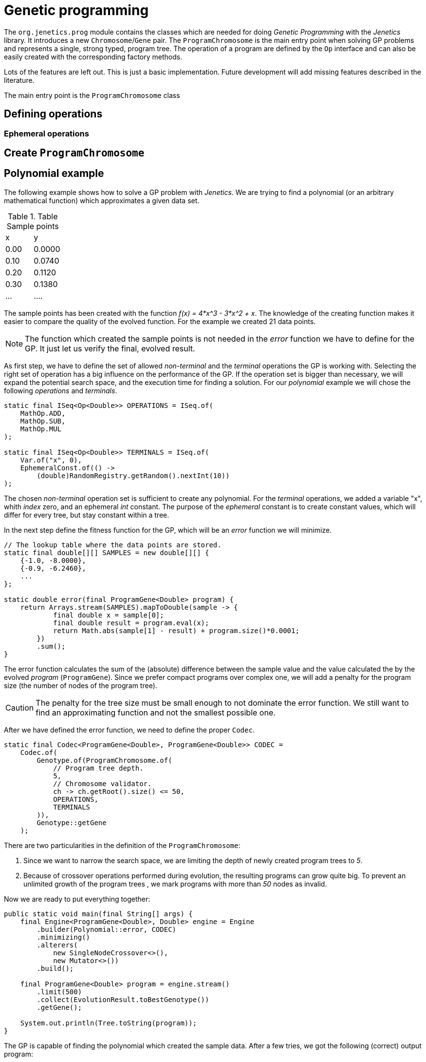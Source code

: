 # Genetic programming

The `org.jenetics.prog` module contains the classes which are needed for doing _Genetic Programming_ with the _Jenetics_ library. It introduces a new `Chromosome`/`Gene` pair. The `ProgramChromosome` is the main entry point when solving GP problems and represents a single, strong typed, program tree. The operation of a program are defined by the `Op` interface and can also be easily created with the corresponding factory methods.


Lots of the features are left out. This is just a basic implementation. Future development will add missing features described in the literature.

The main entry point is the `ProgramChromosome` class

## Defining operations

### Ephemeral operations

## Create `ProgramChromosome`

## Polynomial example

The following example shows how to solve a GP problem with _Jenetics_. We are trying to find a polynomial (or an arbitrary mathematical function) which approximates a given data set.

.Table Sample points
|===
| x | y
| 0.00 | 0.0000
| 0.10 | 0.0740
| 0.20 | 0.1120
| 0.30 | 0.1380
| ... | ....
|===

The sample points has been created with the function _f(x) = 4*x^3 - 3*x^2 + x_. The knowledge of the creating function makes it easier to compare the quality of the evolved function. For the example we created 21 data points.

NOTE: The function which created the sample points is not needed in the _error_ function we have to define for the GP. It just let us verify the final, evolved result.


As first step, we have to define the set of allowed _non-terminal_ and the _terminal_ operations the GP is working with. Selecting the right set of operation has a big influence on the performance of the GP. If the operation set is bigger than necessary, we will expand the potential search space, and the execution time for finding a solution. For our _polynomial_ example we will chose the following _operations_ and _terminals_.

```java
static final ISeq<Op<Double>> OPERATIONS = ISeq.of(
    MathOp.ADD,
    MathOp.SUB,
    MathOp.MUL
);

static final ISeq<Op<Double>> TERMINALS = ISeq.of(
    Var.of("x", 0),
    EphemeralConst.of(() ->
        (double)RandomRegistry.getRandom().nextInt(10))
);
```

The chosen _non-terminal_ operation set is sufficient to create any polynomial. For the _terminal_ operations, we added a variable "x", whith _index_ zero, and an ephemeral _int_ constant. The purpose of the _ephemeral_ constant is to create constant values, which will differ for every tree, but stay constant within a tree.

In the next step define the fitness function for the GP, which will be an _error_ function we will minimize.

```java
// The lookup table where the data points are stored.
static final double[][] SAMPLES = new double[][] {
    {-1.0, -8.0000},
    {-0.9, -6.2460},
    ...
};

static double error(final ProgramGene<Double> program) {
    return Arrays.stream(SAMPLES).mapToDouble(sample -> {
            final double x = sample[0];
            final double result = program.eval(x);
            return Math.abs(sample[1] - result) + program.size()*0.0001;
        })
        .sum();
}
```
The error function calculates the sum of the (absolute) difference between the sample value and the value calculated the by the evolved _program_ (`ProgramGene`). Since we prefer compact programs over complex one, we will add a penalty for the program size (the number of nodes of the program tree).

CAUTION: The penalty for the tree size must be small enough to not dominate the error function. We still want to find an approximating function and not the smallest possible one.

After we have defined the error function, we need to define the proper `Codec`.

```java
static final Codec<ProgramGene<Double>, ProgramGene<Double>> CODEC =
    Codec.of(
        Genotype.of(ProgramChromosome.of(
            // Program tree depth.
            5,
            // Chromosome validator.
            ch -> ch.getRoot().size() <= 50,
            OPERATIONS,
            TERMINALS
        )),
        Genotype::getGene
    );
```

There are two particularities in the definition of the `ProgramChromosome`:

1. Since we want to narrow the search space, we are limiting the depth of newly created program trees to _5_.
1. Because of crossover operations performed during evolution, the resulting programs can grow quite big. To prevent an unlimited growth of the program trees
, we mark programs with more than _50_ nodes as invalid.

Now we are ready to put everything together:

```java
public static void main(final String[] args) {
    final Engine<ProgramGene<Double>, Double> engine = Engine
        .builder(Polynomial::error, CODEC)
        .minimizing()
        .alterers(
            new SingleNodeCrossover<>(),
            new Mutator<>())
        .build();

    final ProgramGene<Double> program = engine.stream()
        .limit(500)
        .collect(EvolutionResult.toBestGenotype())
        .getGene();

    System.out.println(Tree.toString(program));
}
```

The GP is capable of finding the polynomial which created the sample data. After a few tries, we got the following (correct) output program:


    add
    ├── mul
    │   ├── x
    │   └── sub
    │       ├── 0.0
    │       └── mul
    │           ├── x
    │           └── sub
    │               ├── sub
    │               │   ├── sub
    │               │   │   ├── sub
    │               │   │   │   ├── 3.0
    │               │   │   │   └── x
    │               │   │   └── x
    │               │   └── x
    │               └── x
    └── x

This program can be reduced to _4*x^3 - 3*x^2 + x_, which is exactly the polynomial, which created the sample data.


